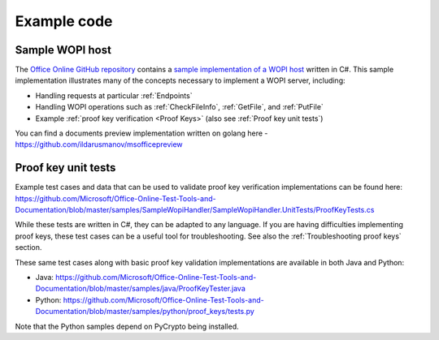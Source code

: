 
..  _Code samples:

Example code
============

Sample WOPI host
----------------

The `Office Online GitHub repository <https://github.com/Microsoft/Office-Online-Test-Tools-and-Documentation>`_
contains a
`sample implementation of a WOPI host <https://github.com/Microsoft/Office-Online-Test-Tools-and-Documentation/tree/master/samples/SampleWopiHandler>`_
written in C#. This sample implementation illustrates many of the concepts necessary to implement a WOPI server,
including:

* Handling requests at particular :ref:`Endpoints`
* Handling WOPI operations such as :ref:`CheckFileInfo`, :ref:`GetFile`, and :ref:`PutFile`
* Example :ref:`proof key verification <Proof Keys>` (also see :ref:`Proof key unit tests`)

You can find a documents preview implementation written on golang here - https://github.com/ildarusmanov/msofficepreview

..  _Proof key unit tests:

Proof key unit tests
--------------------

Example test cases and data that can be used to validate proof key verification implementations can be found here:
https://github.com/Microsoft/Office-Online-Test-Tools-and-Documentation/blob/master/samples/SampleWopiHandler/SampleWopiHandler.UnitTests/ProofKeyTests.cs

While these tests are written in C#, they can be adapted to any language. If you are having difficulties implementing
proof keys, these test cases can be a useful tool for troubleshooting. See also the :ref:`Troubleshooting proof keys`
section.

These same test cases along with basic proof key validation implementations are available in both Java and Python:

* Java: https://github.com/Microsoft/Office-Online-Test-Tools-and-Documentation/blob/master/samples/java/ProofKeyTester.java
* Python: https://github.com/Microsoft/Office-Online-Test-Tools-and-Documentation/blob/master/samples/python/proof_keys/tests.py

Note that the Python samples depend on PyCrypto being installed.
